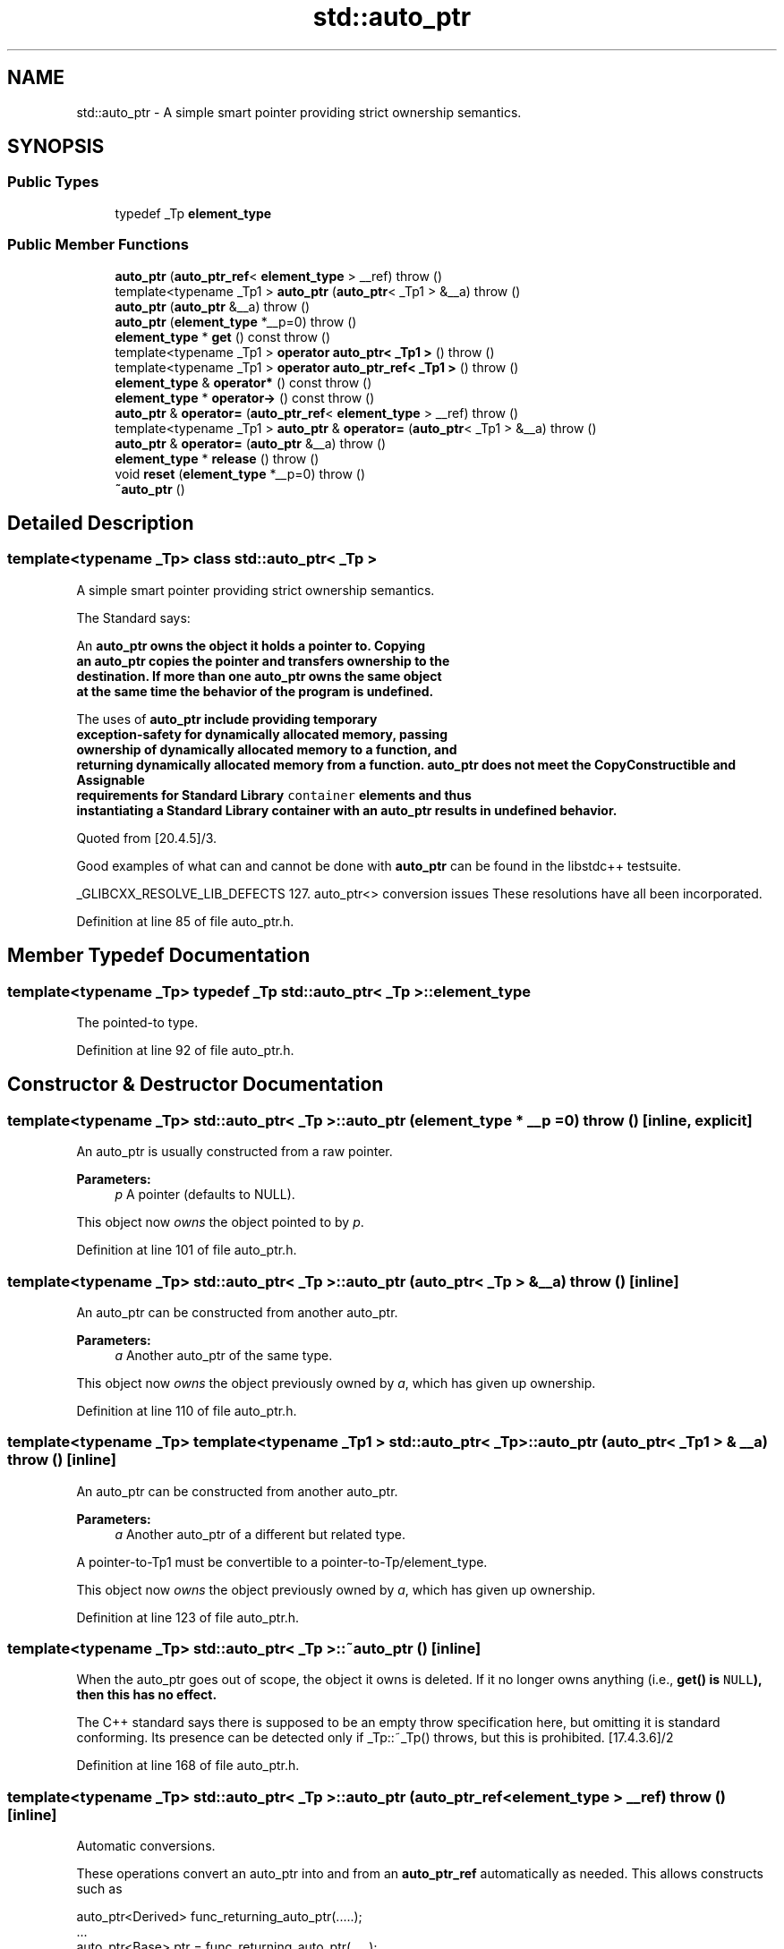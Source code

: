 .TH "std::auto_ptr" 3 "21 Apr 2009" "libstdc++" \" -*- nroff -*-
.ad l
.nh
.SH NAME
std::auto_ptr \- A simple smart pointer providing strict ownership semantics.  

.PP
.SH SYNOPSIS
.br
.PP
.SS "Public Types"

.in +1c
.ti -1c
.RI "typedef _Tp \fBelement_type\fP"
.br
.in -1c
.SS "Public Member Functions"

.in +1c
.ti -1c
.RI "\fBauto_ptr\fP (\fBauto_ptr_ref\fP< \fBelement_type\fP > __ref)  throw ()"
.br
.ti -1c
.RI "template<typename _Tp1 > \fBauto_ptr\fP (\fBauto_ptr\fP< _Tp1 > &__a)  throw ()"
.br
.ti -1c
.RI "\fBauto_ptr\fP (\fBauto_ptr\fP &__a)  throw ()"
.br
.ti -1c
.RI "\fBauto_ptr\fP (\fBelement_type\fP *__p=0)  throw ()"
.br
.ti -1c
.RI "\fBelement_type\fP * \fBget\fP () const   throw ()"
.br
.ti -1c
.RI "template<typename _Tp1 > \fBoperator auto_ptr< _Tp1 >\fP ()  throw ()"
.br
.ti -1c
.RI "template<typename _Tp1 > \fBoperator auto_ptr_ref< _Tp1 >\fP ()  throw ()"
.br
.ti -1c
.RI "\fBelement_type\fP & \fBoperator*\fP () const   throw ()"
.br
.ti -1c
.RI "\fBelement_type\fP * \fBoperator->\fP () const   throw ()"
.br
.ti -1c
.RI "\fBauto_ptr\fP & \fBoperator=\fP (\fBauto_ptr_ref\fP< \fBelement_type\fP > __ref)  throw ()"
.br
.ti -1c
.RI "template<typename _Tp1 > \fBauto_ptr\fP & \fBoperator=\fP (\fBauto_ptr\fP< _Tp1 > &__a)  throw ()"
.br
.ti -1c
.RI "\fBauto_ptr\fP & \fBoperator=\fP (\fBauto_ptr\fP &__a)  throw ()"
.br
.ti -1c
.RI "\fBelement_type\fP * \fBrelease\fP ()  throw ()"
.br
.ti -1c
.RI "void \fBreset\fP (\fBelement_type\fP *__p=0)  throw ()"
.br
.ti -1c
.RI "\fB~auto_ptr\fP ()"
.br
.in -1c
.SH "Detailed Description"
.PP 

.SS "template<typename _Tp> class std::auto_ptr< _Tp >"
A simple smart pointer providing strict ownership semantics. 

The Standard says: 
.PP
.nf

  An \fC\fBauto_ptr\fP\fP owns the object it holds a pointer to.  Copying
  an \fC\fBauto_ptr\fP\fP copies the pointer and transfers ownership to the
  destination.  If more than one \fC\fBauto_ptr\fP\fP owns the same object
  at the same time the behavior of the program is undefined.
.fi
.PP
.PP
.PP
.nf
  The uses of \fC\fBauto_ptr\fP\fP include providing temporary
  exception-safety for dynamically allocated memory, passing
  ownership of dynamically allocated memory to a function, and
  returning dynamically allocated memory from a function.  \fC\fBauto_ptr\fP\fP does not meet the CopyConstructible and Assignable
  requirements for Standard Library \fCcontainer\fP elements and thus
  instantiating a Standard Library container with an \fC\fBauto_ptr\fP\fP results in undefined behavior.
  
.fi
.PP
 Quoted from [20.4.5]/3.
.PP
Good examples of what can and cannot be done with \fBauto_ptr\fP can be found in the libstdc++ testsuite.
.PP
_GLIBCXX_RESOLVE_LIB_DEFECTS 127. auto_ptr<> conversion issues These resolutions have all been incorporated. 
.PP
Definition at line 85 of file auto_ptr.h.
.SH "Member Typedef Documentation"
.PP 
.SS "template<typename _Tp> typedef _Tp \fBstd::auto_ptr\fP< _Tp >::\fBelement_type\fP"
.PP
The pointed-to type. 
.PP
Definition at line 92 of file auto_ptr.h.
.SH "Constructor & Destructor Documentation"
.PP 
.SS "template<typename _Tp> \fBstd::auto_ptr\fP< _Tp >::\fBauto_ptr\fP (\fBelement_type\fP * __p = \fC0\fP)  throw ()\fC [inline, explicit]\fP"
.PP
An auto_ptr is usually constructed from a raw pointer. 
.PP
\fBParameters:\fP
.RS 4
\fIp\fP A pointer (defaults to NULL).
.RE
.PP
This object now \fIowns\fP the object pointed to by \fIp\fP. 
.PP
Definition at line 101 of file auto_ptr.h.
.SS "template<typename _Tp> \fBstd::auto_ptr\fP< _Tp >::\fBauto_ptr\fP (\fBauto_ptr\fP< _Tp > & __a)  throw ()\fC [inline]\fP"
.PP
An auto_ptr can be constructed from another auto_ptr. 
.PP
\fBParameters:\fP
.RS 4
\fIa\fP Another auto_ptr of the same type.
.RE
.PP
This object now \fIowns\fP the object previously owned by \fIa\fP, which has given up ownership. 
.PP
Definition at line 110 of file auto_ptr.h.
.SS "template<typename _Tp> template<typename _Tp1 > \fBstd::auto_ptr\fP< _Tp >::\fBauto_ptr\fP (\fBauto_ptr\fP< _Tp1 > & __a)  throw ()\fC [inline]\fP"
.PP
An auto_ptr can be constructed from another auto_ptr. 
.PP
\fBParameters:\fP
.RS 4
\fIa\fP Another auto_ptr of a different but related type.
.RE
.PP
A pointer-to-Tp1 must be convertible to a pointer-to-Tp/element_type.
.PP
This object now \fIowns\fP the object previously owned by \fIa\fP, which has given up ownership. 
.PP
Definition at line 123 of file auto_ptr.h.
.SS "template<typename _Tp> \fBstd::auto_ptr\fP< _Tp >::~\fBauto_ptr\fP ()\fC [inline]\fP"
.PP
When the auto_ptr goes out of scope, the object it owns is deleted. If it no longer owns anything (i.e., \fC\fBget()\fP\fP is \fCNULL\fP), then this has no effect.
.PP
The C++ standard says there is supposed to be an empty throw specification here, but omitting it is standard conforming. Its presence can be detected only if _Tp::~_Tp() throws, but this is prohibited. [17.4.3.6]/2 
.PP
Definition at line 168 of file auto_ptr.h.
.SS "template<typename _Tp> \fBstd::auto_ptr\fP< _Tp >::\fBauto_ptr\fP (\fBauto_ptr_ref\fP< \fBelement_type\fP > __ref)  throw ()\fC [inline]\fP"
.PP
Automatic conversions. 
.PP
These operations convert an auto_ptr into and from an \fBauto_ptr_ref\fP automatically as needed. This allows constructs such as 
.PP
.nf
    auto_ptr<Derived>  func_returning_auto_ptr(.....);
    ...
    auto_ptr<Base> ptr = func_returning_auto_ptr(.....);

.fi
.PP
 
.PP
Definition at line 258 of file auto_ptr.h.
.SH "Member Function Documentation"
.PP 
.SS "template<typename _Tp> \fBelement_type\fP* \fBstd::auto_ptr\fP< _Tp >::get (void) const  throw ()\fC [inline]\fP"
.PP
Bypassing the smart pointer. 
.PP
\fBReturns:\fP
.RS 4
The raw pointer being managed.
.RE
.PP
You can get a copy of the pointer that this object owns, for situations such as passing to a function which only accepts a raw pointer.
.PP
\fBNote:\fP
.RS 4
This auto_ptr still owns the memory. 
.RE
.PP

.PP
Definition at line 209 of file auto_ptr.h.
.SS "template<typename _Tp> \fBelement_type\fP& \fBstd::auto_ptr\fP< _Tp >::operator* () const  throw ()\fC [inline]\fP"
.PP
Smart pointer dereferencing. 
.PP
If this auto_ptr no longer owns anything, then this operation will crash. (For a smart pointer, 'no longer owns anything' is the same as being a null pointer, and you know what happens when you dereference one of those...) 
.PP
Definition at line 179 of file auto_ptr.h.
.PP
References std::operator*().
.SS "template<typename _Tp> \fBelement_type\fP* \fBstd::auto_ptr\fP< _Tp >::operator-> () const  throw ()\fC [inline]\fP"
.PP
Smart pointer dereferencing. 
.PP
This returns the pointer itself, which the language then will automatically cause to be dereferenced. 
.PP
Definition at line 192 of file auto_ptr.h.
.SS "template<typename _Tp> template<typename _Tp1 > \fBauto_ptr\fP& \fBstd::auto_ptr\fP< _Tp >::operator= (\fBauto_ptr\fP< _Tp1 > & __a)  throw ()\fC [inline]\fP"
.PP
auto_ptr assignment operator. 
.PP
\fBParameters:\fP
.RS 4
\fIa\fP Another auto_ptr of a different but related type.
.RE
.PP
A pointer-to-Tp1 must be convertible to a pointer-to-Tp/element_type.
.PP
This object now \fIowns\fP the object previously owned by \fIa\fP, which has given up ownership. The object that this one \fIused\fP to own and track has been deleted. 
.PP
Definition at line 152 of file auto_ptr.h.
.SS "template<typename _Tp> \fBauto_ptr\fP& \fBstd::auto_ptr\fP< _Tp >::operator= (\fBauto_ptr\fP< _Tp > & __a)  throw ()\fC [inline]\fP"
.PP
auto_ptr assignment operator. 
.PP
\fBParameters:\fP
.RS 4
\fIa\fP Another auto_ptr of the same type.
.RE
.PP
This object now \fIowns\fP the object previously owned by \fIa\fP, which has given up ownership. The object that this one \fIused\fP to own and track has been deleted. 
.PP
Definition at line 134 of file auto_ptr.h.
.SS "template<typename _Tp> \fBelement_type\fP* \fBstd::auto_ptr\fP< _Tp >::release ()  throw ()\fC [inline]\fP"
.PP
Bypassing the smart pointer. 
.PP
\fBReturns:\fP
.RS 4
The raw pointer being managed.
.RE
.PP
You can get a copy of the pointer that this object owns, for situations such as passing to a function which only accepts a raw pointer.
.PP
\fBNote:\fP
.RS 4
This auto_ptr no longer owns the memory. When this object goes out of scope, nothing will happen. 
.RE
.PP

.PP
Definition at line 223 of file auto_ptr.h.
.SS "template<typename _Tp> void \fBstd::auto_ptr\fP< _Tp >::reset (\fBelement_type\fP * __p = \fC0\fP)  throw ()\fC [inline]\fP"
.PP
Forcibly deletes the managed object. 
.PP
\fBParameters:\fP
.RS 4
\fIp\fP A pointer (defaults to NULL).
.RE
.PP
This object now \fIowns\fP the object pointed to by \fIp\fP. The previous object has been deleted. 
.PP
Definition at line 238 of file auto_ptr.h.

.SH "Author"
.PP 
Generated automatically by Doxygen for libstdc++ from the source code.
